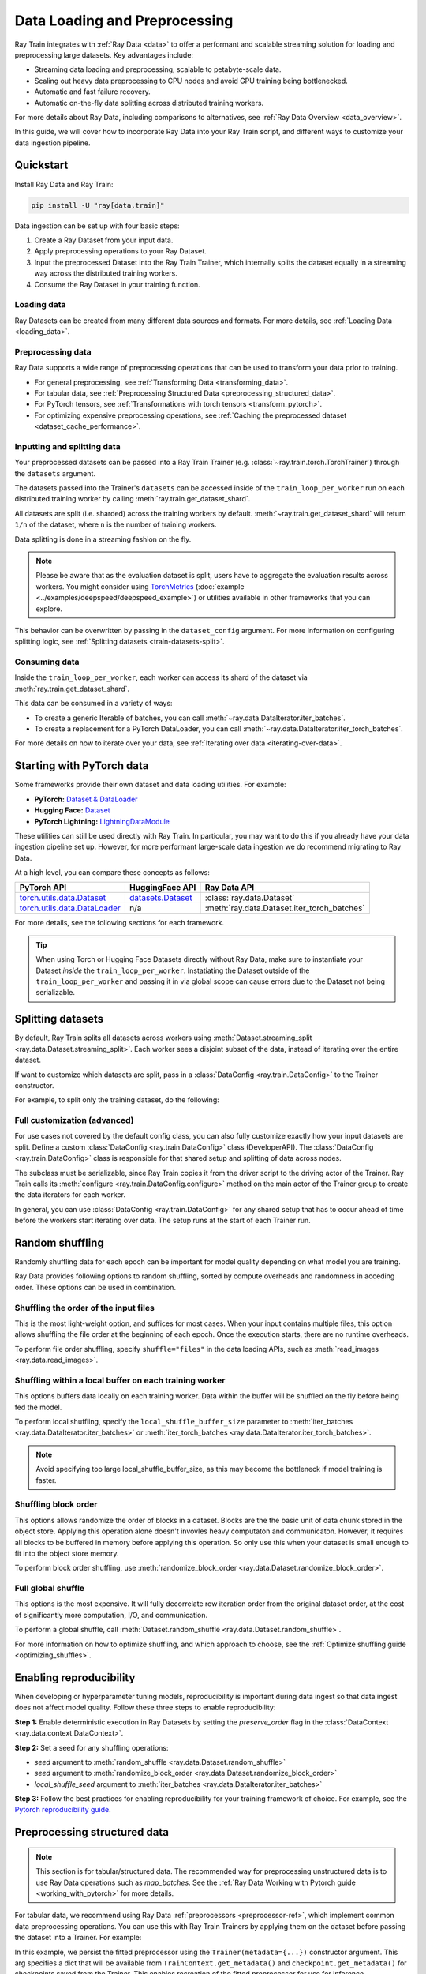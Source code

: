 .. _data-ingest-torch:

Data Loading and Preprocessing
==============================

Ray Train integrates with :ref:`Ray Data <data>` to offer a performant and scalable streaming solution for loading and preprocessing large datasets.
Key advantages include:

- Streaming data loading and preprocessing, scalable to petabyte-scale data.
- Scaling out heavy data preprocessing to CPU nodes and avoid GPU training being bottlenecked.
- Automatic and fast failure recovery.
- Automatic on-the-fly data splitting across distributed training workers.

For more details about Ray Data, including comparisons to alternatives, see :ref:`Ray Data Overview <data_overview>`.

In this guide, we will cover how to incorporate Ray Data into your Ray Train script, and different ways to customize your data ingestion pipeline.

.. TODO: Replace this image with a better one.

.. figure:: ../images/train_ingest.png
    :align: center
    :width: 300px

Quickstart
----------
Install Ray Data and Ray Train:

.. code-block:: bash

    pip install -U "ray[data,train]"

Data ingestion can be set up with four basic steps:

1. Create a Ray Dataset from your input data.
2. Apply preprocessing operations to your Ray Dataset.
3. Input the preprocessed Dataset into the Ray Train Trainer, which internally splits the dataset equally in a streaming way across the distributed training workers.
4. Consume the Ray Dataset in your training function.

.. tab-set::

    .. tab-item:: PyTorch

        .. code-block:: python
            :emphasize-lines: 14,21,29,31-33,53

            import torch
            import ray
            from ray import train
            from ray.train import Checkpoint, ScalingConfig
            from ray.train.torch import TorchTrainer

            # Set this to True to use GPU.
            # If False, do CPU training instead of GPU training.
            use_gpu = False

            # Step 1: Create a Ray Dataset from in-memory Python lists.
            # You can also create a Ray Dataset from many other sources and file
            # formats, see https://docs.ray.io/en/latest/data/loading-data.html.
            train_dataset = ray.data.from_items([{"x": [x], "y": [2 * x]} for x in range(200)])

            # Step 2: Preprocess your Ray Dataset.
            def increment(batch):
                batch["y"] = batch["y"] + 1
                return batch

            train_dataset = train_dataset.map_batches(increment)


            def train_func():
                batch_size = 16

                # Step 4: Access the dataset shard for the training worker via
                # ``get_dataset_shard``.
                train_data_shard = train.get_dataset_shard("train")
                # `iter_torch_batches` returns an iterable object that will
                # yield tensor batches. The tensor batches will be automatically moved
                # to GPU if GPU training is enabled.
                train_dataloader = train_data_shard.iter_torch_batches(
                    batch_size=batch_size, dtypes=torch.float32
                )

                for epoch_idx in range(1):
                    for batch in train_dataloader:
                        inputs, labels = batch["x"], batch["y"]
                        assert type(inputs) == torch.Tensor
                        assert type(labels) == torch.Tensor
                        assert inputs.shape[0] == batch_size
                        assert labels.shape[0] == batch_size
                        # Only check one batch for demo purpose.
                        # Replace the above with your actual model training code.
                        break

            # Step 3: Create a TorchTrainer. Specify the number of training workers and
            # pass in your Ray Dataset.
            # The Ray Dataset is automatically split across all training workers.
            trainer = TorchTrainer(
                train_func,
                datasets={"train": train_dataset},
                scaling_config=ScalingConfig(num_workers=2, use_gpu=use_gpu)
            )
            result = trainer.fit()

    .. tab-item:: PyTorch Lightning

        .. code-block:: python
            :emphasize-lines: 4-5,10-11,14-15,26-27,33

            from ray import train

            # Create the train and validation datasets.
            train_data = ray.data.read_csv("./train.csv")
            val_data = ray.data.read_csv("./validation.csv")

            def train_func_per_worker():
                # Access Ray datsets in your train_func via ``get_dataset_shard``.
                # All datasets get sharded across workers by default.
                train_ds = train.get_dataset_shard("train")
                val_ds = train.get_dataset_shard("validation")

                # Create Ray dataset iterables via ``iter_torch_batches``.
                train_dataloader = train_ds.iter_torch_batches(batch_size=16)
                val_dataloader = val_ds.iter_torch_batches(batch_size=16)

                ...

                trainer = pl.Trainer(
                    # ...
                )

                # Feed the Ray dataset iterables to ``pl.Trainer.fit``.
                trainer.fit(
                    model,
                    train_dataloaders=train_dataloader,
                    val_dataloaders=val_dataloader
                )

            trainer = TorchTrainer(
                train_func,
                # You can pass in multiple datasets to the Trainer.
                datasets={"train": train_data, "validation": val_data},
                scaling_config=ScalingConfig(num_workers=4),
            )
            trainer.fit()

    .. tab-item:: HuggingFace Transformers

        .. code-block:: python
            :emphasize-lines: 7-8,13-14,17-18,30-31,41

            import ray
            import ray.train

            ...

            # Create the train and evaluation datasets.
            train_data = ray.data.from_huggingface(hf_train_ds)
            eval_data = ray.data.from_huggingface(hf_eval_ds)

            def train_func():
                # Access Ray datsets in your train_func via ``get_dataset_shard``.
                # All datasets gets sharded across workers by default.
                train_ds = ray.train.get_dataset_shard("train")
                eval_ds = ray.train.get_dataset_shard("evaluation")

                # Create Ray dataset iterables via ``iter_torch_batches``.
                train_iterable_ds = train_ds.iter_torch_batches(batch_size=16)
                eval_iterable_ds = eval_ds.iter_torch_batches(batch_size=16)

                ...

                args = transformers.TrainingArguments(
                    ...,
                    max_steps=max_steps # Required for iterable datasets
                )

                trainer = transformers.Trainer(
                    ...,
                    model=model,
                    train_dataset=train_iterable_ds,
                    eval_dataset=eval_iterable_ds,
                )

                # Prepare your Transformers Trainer
                trainer = ray.train.huggingface.transformers.prepare_trainer(trainer)
                trainer.train()

            trainer = TorchTrainer(
                train_func,
                # You can pass in multiple datasets to the Trainer.
                datasets={"train": train_data, "evaluation": val_data},
                scaling_config=ScalingConfig(num_workers=4, use_gpu=True),
            )
            trainer.fit()


.. _train-datasets-load:

Loading data
~~~~~~~~~~~~

Ray Datasets can be created from many different data sources and formats. For more details, see :ref:`Loading Data <loading_data>`.

.. _train-datasets-preprocess:

Preprocessing data
~~~~~~~~~~~~~~~~~~

Ray Data supports a wide range of preprocessing operations that can be used to transform your data prior to training.

- For general preprocessing, see :ref:`Transforming Data <transforming_data>`.
- For tabular data, see :ref:`Preprocessing Structured Data <preprocessing_structured_data>`.
- For PyTorch tensors, see :ref:`Transformations with torch tensors <transform_pytorch>`.
- For optimizing expensive preprocessing operations, see :ref:`Caching the preprocessed dataset <dataset_cache_performance>`.

.. _train-datasets-input:

Inputting and splitting data
~~~~~~~~~~~~~~~~~~~~~~~~~~~~

Your preprocessed datasets can be passed into a Ray Train Trainer (e.g. :class:`~ray.train.torch.TorchTrainer`) through the ``datasets`` argument.

The datasets passed into the Trainer's ``datasets`` can be accessed inside of the ``train_loop_per_worker`` run on each distributed training worker by calling :meth:`ray.train.get_dataset_shard`.

All datasets are split (i.e. sharded) across the training workers by default. :meth:`~ray.train.get_dataset_shard` will return ``1/n`` of the dataset, where ``n`` is the number of training workers.

Data splitting is done in a streaming fashion on the fly.

.. note::

    Please be aware that as the evaluation dataset is split, users have to aggregate the evaluation results across workers.
    You might consider using `TorchMetrics <https://torchmetrics.readthedocs.io/en/latest/>`_ (:doc:`example <../examples/deepspeed/deepspeed_example>`) or
    utilities available in other frameworks that you can explore.

This behavior can be overwritten by passing in the ``dataset_config`` argument. For more information on configuring splitting logic, see :ref:`Splitting datasets <train-datasets-split>`.

.. _train-datasets-consume:

Consuming data
~~~~~~~~~~~~~~

Inside the ``train_loop_per_worker``, each worker can access its shard of the dataset via :meth:`ray.train.get_dataset_shard`.

This data can be consumed in a variety of ways:

- To create a generic Iterable of batches, you can call :meth:`~ray.data.DataIterator.iter_batches`.
- To create a replacement for a PyTorch DataLoader, you can call :meth:`~ray.data.DataIterator.iter_torch_batches`.

For more details on how to iterate over your data, see :ref:`Iterating over data <iterating-over-data>`.

.. _train-datasets-pytorch:

Starting with PyTorch data
--------------------------

Some frameworks provide their own dataset and data loading utilities. For example:

- **PyTorch:** `Dataset & DataLoader <https://pytorch.org/tutorials/beginner/basics/data_tutorial.html>`_
- **Hugging Face:** `Dataset <https://huggingface.co/docs/datasets/index>`_
- **PyTorch Lightning:** `LightningDataModule <https://lightning.ai/docs/pytorch/stable/data/datamodule.html>`_

These utilities can still be used directly with Ray Train. In particular, you may want to do this if you already have your data ingestion pipeline set up.
However, for more performant large-scale data ingestion we do recommend migrating to Ray Data.

At a high level, you can compare these concepts as follows:

.. list-table::
   :header-rows: 1

   * - PyTorch API
     - HuggingFace API
     - Ray Data API
   * - `torch.utils.data.Dataset <https://pytorch.org/docs/stable/data.html#torch.utils.data.Dataset>`_
     - `datasets.Dataset <https://huggingface.co/docs/datasets/main/en/package_reference/main_classes#datasets.Dataset>`_
     - :class:`ray.data.Dataset`
   * - `torch.utils.data.DataLoader <https://pytorch.org/docs/stable/data.html#torch.utils.data.DataLoader>`_
     - n/a
     - :meth:`ray.data.Dataset.iter_torch_batches`


For more details, see the following sections for each framework.

.. tab-set::

    .. tab-item:: PyTorch Dataset and DataLoader

        **Option 1 (with Ray Data):** Convert your PyTorch Dataset to a Ray Dataset and pass it into the Trainer via  ``datasets`` argument.
        Inside your ``train_loop_per_worker``, you can access the dataset via :meth:`ray.train.get_dataset_shard`.
        You can convert this to replace the PyTorch DataLoader via :meth:`ray.data.DataIterator.iter_torch_batches`.

        For more details, see the :ref:`Migrating from PyTorch Datasets and DataLoaders <migrate_pytorch>`.

        **Option 2 (without Ray Data):** Instantiate the Torch Dataset and DataLoader directly in the ``train_loop_per_worker``.
        You can use the :meth:`ray.train.torch.prepare_data_loader` utility to set up the DataLoader for distributed training.

    .. tab-item:: LightningDataModule

        The ``LightningDataModule`` is created with PyTorch ``Dataset``\s and ``DataLoader``\s. You can apply the same logic here.

    .. tab-item:: Hugging Face Dataset

        **Option 1 (with Ray Data):** Convert your Hugging Face Dataset to a Ray Dataset and pass it into the Trainer via the ``datasets`` argument.
        Inside your ``train_loop_per_worker``, you can access the dataset via :meth:`ray.train.get_dataset_shard`.

        For instructions, see :ref:`Ray Data for Hugging Face <loading_datasets_from_ml_libraries>`.

        **Option 2 (without Ray Data):** Instantiate the Hugging Face Dataset directly in the ``train_loop_per_worker``.

.. tip::

    When using Torch or Hugging Face Datasets directly without Ray Data, make sure to instantiate your Dataset *inside* the ``train_loop_per_worker``.
    Instatiating the Dataset outside of the ``train_loop_per_worker`` and passing it in via global scope
    can cause errors due to the Dataset not being serializable.

.. _train-datasets-split:

Splitting datasets
------------------
By default, Ray Train splits all datasets across workers using :meth:`Dataset.streaming_split <ray.data.Dataset.streaming_split>`. Each worker sees a disjoint subset of the data, instead of iterating over the entire dataset.

If want to customize which datasets are split, pass in a :class:`DataConfig <ray.train.DataConfig>` to the Trainer constructor.

For example, to split only the training dataset, do the following:

.. testcode::

    import ray
    from ray import train
    from ray.train import ScalingConfig
    from ray.train.torch import TorchTrainer

    ds = ray.data.read_text(
        "s3://anonymous@ray-example-data/sms_spam_collection_subset.txt"
    )
    train_ds, val_ds = ds.train_test_split(0.3)

    def train_loop_per_worker():
        # Get the sharded training dataset
        train_ds = train.get_dataset_shard("train")
        for _ in range(2):
            for batch in train_ds.iter_batches(batch_size=128):
                print("Do some training on batch", batch)

        # Get the unsharded full validation dataset
        val_ds = train.get_dataset_shard("val")
        for _ in range(2):
            for batch in val_ds.iter_batches(batch_size=128):
                print("Do some evaluation on batch", batch)

    my_trainer = TorchTrainer(
        train_loop_per_worker,
        scaling_config=ScalingConfig(num_workers=2),
        datasets={"train": train_ds, "val": val_ds},
        dataset_config=ray.train.DataConfig(
            datasets_to_split=["train"],
        ),
    )
    my_trainer.fit()


Full customization (advanced)
~~~~~~~~~~~~~~~~~~~~~~~~~~~~~
For use cases not covered by the default config class, you can also fully customize exactly how your input datasets are split. Define a custom :class:`DataConfig <ray.train.DataConfig>` class (DeveloperAPI). The :class:`DataConfig <ray.train.DataConfig>` class is responsible for that shared setup and splitting of data across nodes.

.. testcode::

    # Note that this example class is doing the same thing as the basic DataConfig
    # implementation included with Ray Train.
    from typing import Optional, Dict, List

    import ray
    from ray import train
    from ray.train.torch import TorchTrainer
    from ray.train import DataConfig, ScalingConfig
    from ray.data import Dataset, DataIterator, NodeIdStr
    from ray.actor import ActorHandle

    ds = ray.data.read_text(
        "s3://anonymous@ray-example-data/sms_spam_collection_subset.txt"
    )

    def train_loop_per_worker():
        # Get an iterator to the dataset we passed in below.
        it = train.get_dataset_shard("train")
        for _ in range(2):
            for batch in it.iter_batches(batch_size=128):
                print("Do some training on batch", batch)


    class MyCustomDataConfig(DataConfig):
        def configure(
            self,
            datasets: Dict[str, Dataset],
            world_size: int,
            worker_handles: Optional[List[ActorHandle]],
            worker_node_ids: Optional[List[NodeIdStr]],
            **kwargs,
        ) -> List[Dict[str, DataIterator]]:
            assert len(datasets) == 1, "This example only handles the simple case"

            # Configure Ray Data for ingest.
            ctx = ray.data.DataContext.get_current()
            ctx.execution_options = DataConfig.default_ingest_options()

            # Split the stream into shards.
            iterator_shards = datasets["train"].streaming_split(
                world_size, equal=True, locality_hints=worker_node_ids
            )

            # Return the assigned iterators for each worker.
            return [{"train": it} for it in iterator_shards]


    my_trainer = TorchTrainer(
        train_loop_per_worker,
        scaling_config=ScalingConfig(num_workers=2),
        datasets={"train": ds},
        dataset_config=MyCustomDataConfig(),
    )
    my_trainer.fit()


The subclass must be serializable, since Ray Train copies it from the driver script to the driving actor of the Trainer. Ray Train calls its :meth:`configure <ray.train.DataConfig.configure>` method on the main actor of the Trainer group to create the data iterators for each worker.

In general, you can use :class:`DataConfig <ray.train.DataConfig>` for any shared setup that has to occur ahead of time before the workers start iterating over data. The setup runs at the start of each Trainer run.


Random shuffling
----------------
Randomly shuffling data for each epoch can be important for model quality depending on what model you are training.

Ray Data provides following options to random shuffling, sorted by compute overheads and randomness in acceding order. These options can be used in combination.

Shuffling the order of the input files
~~~~~~~~~~~~~~~~~~~~~~~~~~~~~~~~~~~~~~

This is the most light-weight option, and suffices for most cases.
When your input contains multiple files, this option allows shuffling the file order at the beginning of each epoch. Once the execution starts, there are no runtime overheads.

To perform file order shuffling, specify ``shuffle="files"`` in the data loading APIs, such as :meth:`read_images <ray.data.read_images>`.

.. testcode::
   import ray

   # Input is a directory that contains multiple files.
   ds = ray.data.read_images(
        "s3://anonymous@air-example-data/mnist",
        shuffle="files",
   )

Shuffling within a local buffer on each training worker
~~~~~~~~~~~~~~~~~~~~~~~~~~~~~~~~~~~~~~~~~~~~~~~~~~~~~~~

This options buffers data locally on each training worker. Data within the buffer will be shuffled on the fly before being fed the model.

To perform local shuffling, specify the ``local_shuffle_buffer_size`` parameter to :meth:`iter_batches <ray.data.DataIterator.iter_batches>` or :meth:`iter_torch_batches <ray.data.DataIterator.iter_torch_batches>`.

.. note::
   Avoid specifying too large local_shuffle_buffer_size, as this may become the bottleneck if model training is faster.

.. testcode::
    import ray
    from ray import train
    from ray.train import ScalingConfig
    from ray.train.torch import TorchTrainer

    ds = ray.data.read_text(
        "s3://anonymous@ray-example-data/sms_spam_collection_subset.txt"
    )

    def train_loop_per_worker():
        # Get an iterator to the dataset we passed in below.
        it = train.get_dataset_shard("train")
        for _ in range(2):
            # Use a shuffle buffer size of 10k rows.
            for batch in it.iter_batches(
                local_shuffle_buffer_size=10000, batch_size=128):
                print("Do some training on batch", batch)

    my_trainer = TorchTrainer(
        train_loop_per_worker,
        scaling_config=ScalingConfig(num_workers=2),
        datasets={"train": ds},
    )
    my_trainer.fit()

Shuffling block order
~~~~~~~~~~~~~~~~~~~~~

This options allows randomize the order of blocks in a dataset. Blocks are the the basic unit of data chunk stored in the object store. Applying this operation alone doesn't invovles heavy computaton and communicaton. However, it requires all blocks to be buffered in memory before applying this operation. So only use this when your dataset is small enough to fit into the object store memory.

To perform block order shuffling, use :meth:`randomize_block_order <ray.data.Dataset.randomize_block_order>`.

.. testcode::
    import ray

    ds = ray.data.read_text(
        "s3://anonymous@ray-example-data/sms_spam_collection_subset.txt"
    )

    # Randomize the block orders of this dataset.
    ds = ds.randomize_block_order()

Full global shuffle
~~~~~~~~~~~~~~~~~~~

This options is the most expensive. It will fully decorrelate row iteration order from the original dataset order, at the cost of significantly more computation, I/O, and communication.

To perform a global shuffle, call :meth:`Dataset.random_shuffle <ray.data.Dataset.random_shuffle>`.

.. testcode::

    import ray

    ds = ray.data.read_text(
        "s3://anonymous@ray-example-data/sms_spam_collection_subset.txt"
    )

    # Do a global shuffle of all rows in this dataset.
    # The dataset will be shuffled on each iteration, unless `.materialize()`
    # is called after the `.random_shuffle()`
    ds = ds.random_shuffle()

For more information on how to optimize shuffling, and which approach to choose, see the :ref:`Optimize shuffling guide <optimizing_shuffles>`.


Enabling reproducibility
------------------------
When developing or hyperparameter tuning models, reproducibility is important during data ingest so that data ingest does not affect model quality. Follow these three steps to enable reproducibility:

**Step 1:** Enable deterministic execution in Ray Datasets by setting the `preserve_order` flag in the :class:`DataContext <ray.data.context.DataContext>`.

.. testcode::

    import ray

    # Preserve ordering in Ray Datasets for reproducibility.
    ctx = ray.data.DataContext.get_current()
    ctx.execution_options.preserve_order = True

    ds = ray.data.read_text(
        "s3://anonymous@ray-example-data/sms_spam_collection_subset.txt"
    )

**Step 2:** Set a seed for any shuffling operations:

.. TODO(hchen): document setting the seed for `shufle="files"` once implemented.
* `seed` argument to :meth:`random_shuffle <ray.data.Dataset.random_shuffle>`
* `seed` argument to :meth:`randomize_block_order <ray.data.Dataset.randomize_block_order>`
* `local_shuffle_seed` argument to :meth:`iter_batches <ray.data.DataIterator.iter_batches>`

**Step 3:** Follow the best practices for enabling reproducibility for your training framework of choice. For example, see the `Pytorch reproducibility guide <https://pytorch.org/docs/stable/notes/randomness.html>`_.



.. _preprocessing_structured_data:

Preprocessing structured data
-----------------------------

.. note::
    This section is for tabular/structured data. The recommended way for preprocessing unstructured data is to use
    Ray Data operations such as `map_batches`. See the :ref:`Ray Data Working with Pytorch guide <working_with_pytorch>` for more details.

For tabular data, we recommend using Ray Data :ref:`preprocessors <preprocessor-ref>`, which implement common data preprocessing operations.
You can use this with Ray Train Trainers by applying them on the dataset before passing the dataset into a Trainer. For example:

.. testcode::

    import numpy as np
    from tempfile import TemporaryDirectory

    import ray
    from ray import train
    from ray.train import Checkpoint, ScalingConfig
    from ray.train.torch import TorchTrainer
    from ray.data.preprocessors import Concatenator, StandardScaler

    dataset = ray.data.read_csv("s3://anonymous@air-example-data/breast_cancer.csv")

    # Create preprocessors to scale some columns and concatenate the results.
    scaler = StandardScaler(columns=["mean radius", "mean texture"])
    concatenator = Concatenator(exclude=["target"], dtype=np.float32)

    # Compute dataset statistics and get transformed datasets. Note that the
    # fit call is executed immediately, but the transformation is lazy.
    dataset = scaler.fit_transform(dataset)
    dataset = concatenator.fit_transform(dataset)

    def train_loop_per_worker():
        context = train.get_context()
        print(context.get_metadata())  # prints {"preprocessor_pkl": ...}

        # Get an iterator to the dataset we passed in below.
        it = train.get_dataset_shard("train")
        for _ in range(2):
            # Prefetch 10 batches at a time.
            for batch in it.iter_batches(batch_size=128, prefetch_batches=10):
                print("Do some training on batch", batch)

        # Save a checkpoint.
        with TemporaryDirectory() as temp_dir:
            train.report(
                {"score": 2.0},
                checkpoint=Checkpoint.from_directory(temp_dir),
            )

    my_trainer = TorchTrainer(
        train_loop_per_worker,
        scaling_config=ScalingConfig(num_workers=2),
        datasets={"train": dataset},
        metadata={"preprocessor_pkl": scaler.serialize()},
    )

    # Get the fitted preprocessor back from the result metadata.
    metadata = my_trainer.fit().checkpoint.get_metadata()
    print(StandardScaler.deserialize(metadata["preprocessor_pkl"]))


In this example, we persist the fitted preprocessor using the ``Trainer(metadata={...})`` constructor argument. This arg specifies a dict that will be available from ``TrainContext.get_metadata()`` and ``checkpoint.get_metadata()`` for checkpoints saved from the Trainer. This enables recreation of the fitted preprocessor for use for inference.

Performance tips
----------------

Prefetching batches
~~~~~~~~~~~~~~~~~~~
While iterating over your dataset for training, you can increase ``prefetch_batches`` in :meth:`iter_batches <ray.data.DataIterator.iter_batches>` or :meth:`iter_torch_batches <ray.data.DataIterator.iter_torch_batches>` to further increase performance. While training on the current batch, this launches background threads to fetch and process the next N batches.

This approach can help if training is bottlenecked on cross-node data transfer or on last-mile preprocessing such as converting batches to tensors or executing ``collate_fn``. However, increasing ``prefetch_batches`` leads to more data that needs to be held in heap memory. By default, ``prefetch_batches`` is set to 1.

For example, the following code prefetches 10 batches at a time for each training worker:

.. testcode::

    import ray
    from ray import train
    from ray.train import ScalingConfig
    from ray.train.torch import TorchTrainer

    ds = ray.data.read_text(
        "s3://anonymous@ray-example-data/sms_spam_collection_subset.txt"
    )

    def train_loop_per_worker():
        # Get an iterator to the dataset we passed in below.
        it = train.get_dataset_shard("train")
        for _ in range(2):
            # Prefetch 10 batches at a time.
            for batch in it.iter_batches(batch_size=128, prefetch_batches=10):
                print("Do some training on batch", batch)

    my_trainer = TorchTrainer(
        train_loop_per_worker,
        scaling_config=ScalingConfig(num_workers=2),
        datasets={"train": ds},
    )
    my_trainer.fit()

Avoid heavy transformation in collate_fn
~~~~~~~~~~~~~~~~~~~~~~~~~~~~~~~~~~~~~~~~

The ``collate_fn`` parameter in :meth:`iter_batches <ray.data.DataIterator.iter_batches>` or :meth:`iter_torch_batches <ray.data.DataIterator.iter_torch_batches>` allows transforming your data before feeding it to the model. This operation happens locally in the training workers. Avoid adding heavy transformation in this function as it may become the bottleneck. :ref:`Apply the transformation with map or map_batches <transforming_data>` before passing the dataset to the Trainer instead.


.. _dataset_cache_performance:

Caching the preprocessed dataset
~~~~~~~~~~~~~~~~~~~~~~~~~~~~~~~~
If your preprocessed Dataset is small enough to fit in Ray object store memory (by default this is 30% of total cluster RAM), *materialize* the preprocessed dataset in Ray's built-in object store, by calling :meth:`materialize() <ray.data.Dataset.materialize>` on the preprocessed dataset. This method tells Ray Data to compute the entire preprocessed and pin it in the Ray object store memory. As a result, when iterating over the dataset repeatedly, the preprocessing operations do not need to be re-run. However, if the preprocessed data is too large to fit into Ray object store memory, this approach will greatly decreases performance as data needs to be spilled to and read back from disk.

Transformations that you want to run per-epoch, such as randomization, should go after the materialize call.

.. testcode::

    from typing import Dict
    import numpy as np
    import ray

    # Load the data.
    train_ds = ray.data.read_parquet("s3://anonymous@ray-example-data/iris.parquet")

    # Define a preprocessing function.
    def normalize_length(batch: Dict[str, np.ndarray]) -> Dict[str, np.ndarray]:
        new_col = batch["sepal.length"] / np.max(batch["sepal.length"])
        batch["normalized.sepal.length"] = new_col
        del batch["sepal.length"]
        return batch

    # Preprocess the data. Transformations that are made before the materialize call
    # below are only run once.
    train_ds = train_ds.map_batches(normalize_length)

    # Materialize the dataset in object store memory.
    # Only do this if train_ds is small enough to fit in object store memory.
    train_ds = train_ds.materialize()

    # Dummy augmentation transform.
    def augment_data(batch):
        return batch

    # Add per-epoch preprocessing. Transformations that you want to run per-epoch, such
    # as data augmentation or randomization, should go after the materialize call.
    train_ds = train_ds.map_batches(augment_data)

    # Pass train_ds to the Trainer


Adding CPU-only nodes to your cluster
~~~~~~~~~~~~~~~~~~~~~~~~~~~~~~~~~~~~~
If the GPU training is bottlenecked on expensive CPU preprocessing and the preprocessed Dataset is too large to fit in object store memory, then materializing the dataset doesn't work. In this case, thanks to Ray's native support for heterogeneous resources, you can simply add more CPU-only nodes to your cluster, and Ray Data will automatically scale out CPU-only preprocessing tasks to CPU-only nodes, making GPUs more saturated.

In general, adding CPU-only nodes can help in 2 ways:
* Adding more CPU cores helps further parallelize preprocessing. This is helpful when CPU compute time is the bottleneck.
* Increasing object store memory, which 1) allows more data to be buffered in between preprocessing and training stages, and 2) provides more memory to make it possible to :ref:`cache the preprocessed dataset <dataset_cache_performance>`. This is helpful when memory is the bottleneck.

